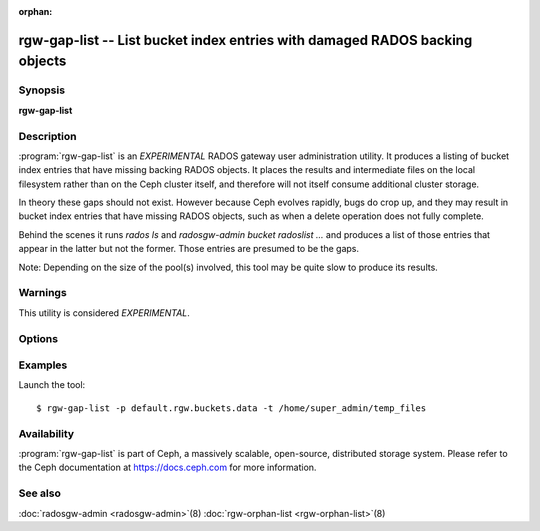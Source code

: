 :orphan:

=============================================================================
 rgw-gap-list -- List bucket index entries with damaged RADOS backing objects
=============================================================================

.. program:: rgw-gap-list

Synopsis
========

| **rgw-gap-list**

Description
===========

:program:`rgw-gap-list` is an *EXPERIMENTAL* RADOS gateway user
administration utility. It produces a listing of bucket index entries
that have missing backing RADOS objects. It places the results and
intermediate files on the local filesystem rather than on the Ceph
cluster itself, and therefore will not itself consume additional
cluster storage.

In theory these gaps should not exist. However because Ceph evolves
rapidly, bugs do crop up, and they may result in bucket index entries
that have missing RADOS objects, such as when a delete operation does
not fully complete.

Behind the scenes it runs `rados ls` and `radosgw-admin bucket
radoslist ...` and produces a list of those entries that appear in the
latter but not the former. Those entries are presumed to be the
gaps.

Note: Depending on the size of the pool(s) involved, this tool may be
quite slow to produce its results.

Warnings
========

This utility is considered *EXPERIMENTAL*.

Options
=======

.. option:: -p pool

   The RGW bucket data pool name. If option omitted the pool name will
   be prompted during execution. Multiple pools can be supplied as a
   space-separated double quoted list.

.. option:: -t temp_directory

   The tool can produce large intermediate files. By default ``/tmp``
   is used, but if the filesystem housing ``/tmp`` doesn't have
   sufficient free space, a different directory (on a filesystem with
   sufficient free space) can be specified.

.. option:: -m

   Use two (multiple) threads to speed up the run.


Examples
========

Launch the tool::

        $ rgw-gap-list -p default.rgw.buckets.data -t /home/super_admin/temp_files

Availability
============

:program:`rgw-gap-list` is part of Ceph, a massively scalable, open-source,
distributed storage system.  Please refer to the Ceph documentation at
https://docs.ceph.com for more information.

See also
========

:doc:`radosgw-admin <radosgw-admin>`\(8)
:doc:`rgw-orphan-list <rgw-orphan-list>`\(8)
